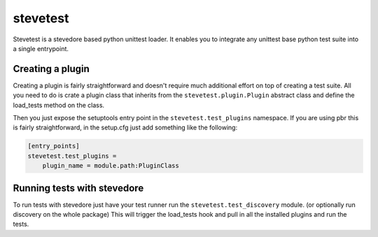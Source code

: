 =========
stevetest
=========

Stevetest is a stevedore based python unittest loader. It enables you to
integrate any unittest base python test suite into a single entrypoint.

Creating a plugin
-----------------

Creating a plugin is fairly straightforward and doesn't require much additional
effort on top of creating a test suite. All you need to do is crate a plugin
class that inherits from the ``stevetest.plugin.Plugin`` abstract class and
define the load_tests method on the class.

Then you just expose the setuptools entry point in the
``stevetest.test_plugins`` namespace. If you are using pbr this is fairly
straightforward, in the setup.cfg just add something like the following:

.. code-block:: ini

  [entry_points]
  stevetest.test_plugins =
      plugin_name = module.path:PluginClass

Running tests with stevedore
----------------------------

To run tests with stevedore just have your test runner run the
``stevetest.test_discovery`` module. (or optionally run discovery on the whole
package) This will trigger the load_tests hook and pull in all the installed
plugins and run the tests.
